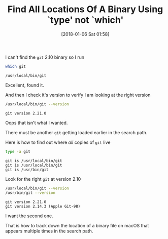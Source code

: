 #+ORG2BLOG:
#+BLOG: wisdomandwonder
#+POSTID: 10733
#+DATE: [2018-01-06 Sat 01:58]
#+OPTIONS: toc:nil num:nil todo:nil pri:nil tags:nil ^:nil
#+CATEGORY: Programming Language,
#+TAGS: Programming Language, Bash, macOS
#+TITLE: Find All Locations Of A Binary Using `type' not `which'

I can't find the ~git~ 2.10 binary so I run

#+NAME: Where is Git?
#+BEGIN_SRC sh
which git
#+END_SRC

#+RESULTS: Where is Git?
#+BEGIN_EXAMPLE
/usr/local/bin/git
#+END_EXAMPLE

Excellent, found it.

And then I check it's version to verify I am looking at the right version

#+NAME: What is Git's version?
#+BEGIN_SRC sh
/usr/local/bin/git --version
#+END_SRC

#+RESULTS: What is Git's version?
#+BEGIN_EXAMPLE
git version 2.21.0
#+END_EXAMPLE

Oops that isn't what I wanted.

There must be another ~git~ getting loaded earlier in the search path.

Here is how to find out where /all/ copies of ~git~ live

#+NAME: Show every Git out there
#+BEGIN_SRC sh
type -a git
#+END_SRC

#+RESULTS: Show every Git out there
#+BEGIN_EXAMPLE
git is /usr/local/bin/git
git is /usr/local/bin/git
git is /usr/bin/git
#+END_EXAMPLE

Look for the right ~git~ at version 2.10

#+NAME: Check all Git versions
#+BEGIN_SRC sh
/usr/local/bin/git --version
/usr/bin/git --version
#+END_SRC

#+RESULTS: Check all Git versions
#+BEGIN_EXAMPLE
git version 2.21.0
git version 2.14.3 (Apple Git-98)
#+END_EXAMPLE

I want the second one.

That is how to track down the location of a binary file on macOS that appears
multiple times in the search path.
